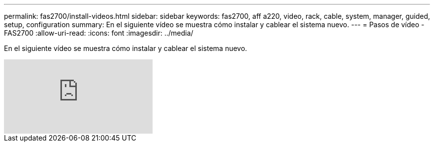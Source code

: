---
permalink: fas2700/install-videos.html 
sidebar: sidebar 
keywords: fas2700, aff a220, video, rack, cable, system, manager, guided, setup, configuration 
summary: En el siguiente vídeo se muestra cómo instalar y cablear el sistema nuevo. 
---
= Pasos de vídeo - FAS2700
:allow-uri-read: 
:icons: font
:imagesdir: ../media/


[role="lead"]
En el siguiente vídeo se muestra cómo instalar y cablear el sistema nuevo.

video::5g-34qxG9HA?[youtube]
